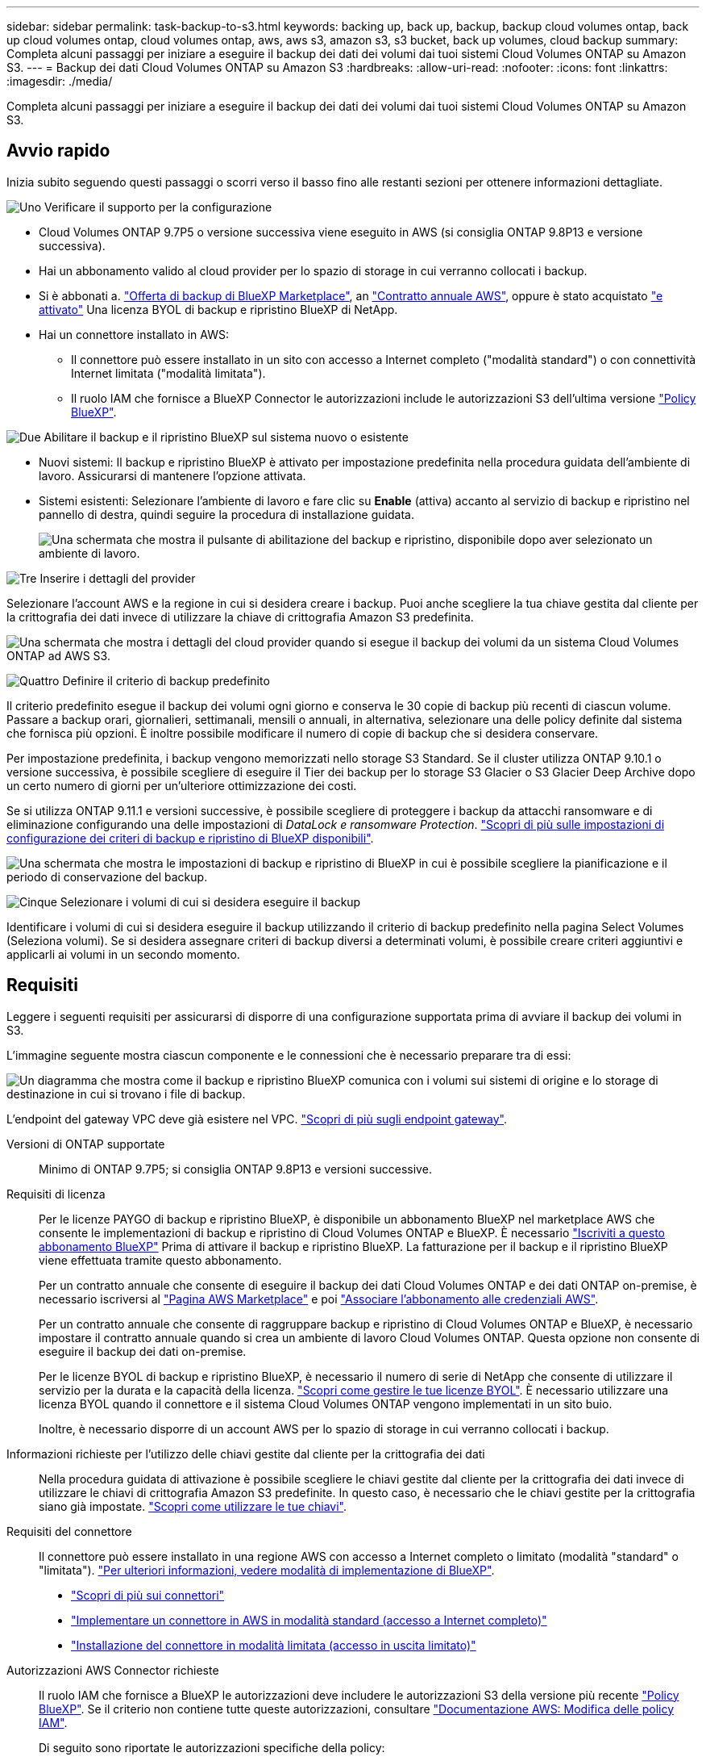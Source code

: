 ---
sidebar: sidebar 
permalink: task-backup-to-s3.html 
keywords: backing up, back up, backup, backup cloud volumes ontap, back up cloud volumes ontap, cloud volumes ontap, aws, aws s3, amazon s3, s3 bucket, back up volumes, cloud backup 
summary: Completa alcuni passaggi per iniziare a eseguire il backup dei dati dei volumi dai tuoi sistemi Cloud Volumes ONTAP su Amazon S3. 
---
= Backup dei dati Cloud Volumes ONTAP su Amazon S3
:hardbreaks:
:allow-uri-read: 
:nofooter: 
:icons: font
:linkattrs: 
:imagesdir: ./media/


[role="lead"]
Completa alcuni passaggi per iniziare a eseguire il backup dei dati dei volumi dai tuoi sistemi Cloud Volumes ONTAP su Amazon S3.



== Avvio rapido

Inizia subito seguendo questi passaggi o scorri verso il basso fino alle restanti sezioni per ottenere informazioni dettagliate.

.image:https://raw.githubusercontent.com/NetAppDocs/common/main/media/number-1.png["Uno"] Verificare il supporto per la configurazione
[role="quick-margin-list"]
* Cloud Volumes ONTAP 9.7P5 o versione successiva viene eseguito in AWS (si consiglia ONTAP 9.8P13 e versione successiva).
* Hai un abbonamento valido al cloud provider per lo spazio di storage in cui verranno collocati i backup.
* Si è abbonati a. https://aws.amazon.com/marketplace/pp/prodview-oorxakq6lq7m4?sr=0-8&ref_=beagle&applicationId=AWSMPContessa["Offerta di backup di BlueXP Marketplace"], an https://aws.amazon.com/marketplace/pp/B086PDWSS8["Contratto annuale AWS"], oppure è stato acquistato link:task-licensing-cloud-backup.html#use-a-bluexp-backup-and-recovery-byol-license["e attivato"] Una licenza BYOL di backup e ripristino BlueXP di NetApp.
* Hai un connettore installato in AWS:
+
** Il connettore può essere installato in un sito con accesso a Internet completo ("modalità standard") o con connettività Internet limitata ("modalità limitata").
** Il ruolo IAM che fornisce a BlueXP Connector le autorizzazioni include le autorizzazioni S3 dell'ultima versione https://docs.netapp.com/us-en/cloud-manager-setup-admin/reference-permissions.html["Policy BlueXP"^].




.image:https://raw.githubusercontent.com/NetAppDocs/common/main/media/number-2.png["Due"] Abilitare il backup e il ripristino BlueXP sul sistema nuovo o esistente
[role="quick-margin-list"]
* Nuovi sistemi: Il backup e ripristino BlueXP è attivato per impostazione predefinita nella procedura guidata dell'ambiente di lavoro. Assicurarsi di mantenere l'opzione attivata.
* Sistemi esistenti: Selezionare l'ambiente di lavoro e fare clic su *Enable* (attiva) accanto al servizio di backup e ripristino nel pannello di destra, quindi seguire la procedura di installazione guidata.
+
image:screenshot_backup_cvo_enable.png["Una schermata che mostra il pulsante di abilitazione del backup e ripristino, disponibile dopo aver selezionato un ambiente di lavoro."]



.image:https://raw.githubusercontent.com/NetAppDocs/common/main/media/number-3.png["Tre"] Inserire i dettagli del provider
[role="quick-margin-para"]
Selezionare l'account AWS e la regione in cui si desidera creare i backup. Puoi anche scegliere la tua chiave gestita dal cliente per la crittografia dei dati invece di utilizzare la chiave di crittografia Amazon S3 predefinita.

[role="quick-margin-para"]
image:screenshot_backup_provider_settings_aws.png["Una schermata che mostra i dettagli del cloud provider quando si esegue il backup dei volumi da un sistema Cloud Volumes ONTAP ad AWS S3."]

.image:https://raw.githubusercontent.com/NetAppDocs/common/main/media/number-4.png["Quattro"] Definire il criterio di backup predefinito
[role="quick-margin-para"]
Il criterio predefinito esegue il backup dei volumi ogni giorno e conserva le 30 copie di backup più recenti di ciascun volume. Passare a backup orari, giornalieri, settimanali, mensili o annuali, in alternativa, selezionare una delle policy definite dal sistema che fornisca più opzioni. È inoltre possibile modificare il numero di copie di backup che si desidera conservare.

[role="quick-margin-para"]
Per impostazione predefinita, i backup vengono memorizzati nello storage S3 Standard. Se il cluster utilizza ONTAP 9.10.1 o versione successiva, è possibile scegliere di eseguire il Tier dei backup per lo storage S3 Glacier o S3 Glacier Deep Archive dopo un certo numero di giorni per un'ulteriore ottimizzazione dei costi.

[role="quick-margin-para"]
Se si utilizza ONTAP 9.11.1 e versioni successive, è possibile scegliere di proteggere i backup da attacchi ransomware e di eliminazione configurando una delle impostazioni di _DataLock e ransomware Protection_. link:concept-cloud-backup-policies.html["Scopri di più sulle impostazioni di configurazione dei criteri di backup e ripristino di BlueXP disponibili"^].

[role="quick-margin-para"]
image:screenshot_backup_policy_aws.png["Una schermata che mostra le impostazioni di backup e ripristino di BlueXP in cui è possibile scegliere la pianificazione e il periodo di conservazione del backup."]

.image:https://raw.githubusercontent.com/NetAppDocs/common/main/media/number-5.png["Cinque"] Selezionare i volumi di cui si desidera eseguire il backup
[role="quick-margin-para"]
Identificare i volumi di cui si desidera eseguire il backup utilizzando il criterio di backup predefinito nella pagina Select Volumes (Seleziona volumi). Se si desidera assegnare criteri di backup diversi a determinati volumi, è possibile creare criteri aggiuntivi e applicarli ai volumi in un secondo momento.



== Requisiti

Leggere i seguenti requisiti per assicurarsi di disporre di una configurazione supportata prima di avviare il backup dei volumi in S3.

L'immagine seguente mostra ciascun componente e le connessioni che è necessario preparare tra di essi:

image:diagram_cloud_backup_cvo_aws.png["Un diagramma che mostra come il backup e ripristino BlueXP comunica con i volumi sui sistemi di origine e lo storage di destinazione in cui si trovano i file di backup."]

L'endpoint del gateway VPC deve già esistere nel VPC. https://docs.aws.amazon.com/vpc/latest/privatelink/vpc-endpoints-s3.html["Scopri di più sugli endpoint gateway"^].

Versioni di ONTAP supportate:: Minimo di ONTAP 9.7P5; si consiglia ONTAP 9.8P13 e versioni successive.
Requisiti di licenza:: Per le licenze PAYGO di backup e ripristino BlueXP, è disponibile un abbonamento BlueXP nel marketplace AWS che consente le implementazioni di backup e ripristino di Cloud Volumes ONTAP e BlueXP. È necessario https://aws.amazon.com/marketplace/pp/prodview-oorxakq6lq7m4?sr=0-8&ref_=beagle&applicationId=AWSMPContessa["Iscriviti a questo abbonamento BlueXP"^] Prima di attivare il backup e ripristino BlueXP. La fatturazione per il backup e il ripristino BlueXP viene effettuata tramite questo abbonamento.
+
--
Per un contratto annuale che consente di eseguire il backup dei dati Cloud Volumes ONTAP e dei dati ONTAP on-premise, è necessario iscriversi al https://aws.amazon.com/marketplace/pp/prodview-q7dg6zwszplri["Pagina AWS Marketplace"^] e poi https://docs.netapp.com/us-en/cloud-manager-setup-admin/task-adding-aws-accounts.html["Associare l'abbonamento alle credenziali AWS"^].

Per un contratto annuale che consente di raggruppare backup e ripristino di Cloud Volumes ONTAP e BlueXP, è necessario impostare il contratto annuale quando si crea un ambiente di lavoro Cloud Volumes ONTAP. Questa opzione non consente di eseguire il backup dei dati on-premise.

Per le licenze BYOL di backup e ripristino BlueXP, è necessario il numero di serie di NetApp che consente di utilizzare il servizio per la durata e la capacità della licenza. link:task-licensing-cloud-backup.html#use-a-bluexp-backup-and-recovery-byol-license["Scopri come gestire le tue licenze BYOL"]. È necessario utilizzare una licenza BYOL quando il connettore e il sistema Cloud Volumes ONTAP vengono implementati in un sito buio.

Inoltre, è necessario disporre di un account AWS per lo spazio di storage in cui verranno collocati i backup.

--
Informazioni richieste per l'utilizzo delle chiavi gestite dal cliente per la crittografia dei dati:: Nella procedura guidata di attivazione è possibile scegliere le chiavi gestite dal cliente per la crittografia dei dati invece di utilizzare le chiavi di crittografia Amazon S3 predefinite. In questo caso, è necessario che le chiavi gestite per la crittografia siano già impostate. https://docs.netapp.com/us-en/cloud-manager-cloud-volumes-ontap/task-setting-up-kms.html["Scopri come utilizzare le tue chiavi"^].
Requisiti del connettore:: Il connettore può essere installato in una regione AWS con accesso a Internet completo o limitato (modalità "standard" o "limitata"). https://docs.netapp.com/us-en/cloud-manager-setup-admin/concept-modes.html["Per ulteriori informazioni, vedere modalità di implementazione di BlueXP"^].
+
--
* https://docs.netapp.com/us-en/cloud-manager-setup-admin/concept-connectors.html["Scopri di più sui connettori"^]
* https://docs.netapp.com/us-en/cloud-manager-setup-admin/task-quick-start-connector-aws.html["Implementare un connettore in AWS in modalità standard (accesso a Internet completo)"^]
* https://docs.netapp.com/us-en/cloud-manager-setup-admin/task-quick-start-restricted-mode.html["Installazione del connettore in modalità limitata (accesso in uscita limitato)"^]


--
Autorizzazioni AWS Connector richieste:: Il ruolo IAM che fornisce a BlueXP le autorizzazioni deve includere le autorizzazioni S3 della versione più recente https://docs.netapp.com/us-en/cloud-manager-setup-admin/reference-permissions-aws.html["Policy BlueXP"^]. Se il criterio non contiene tutte queste autorizzazioni, consultare https://docs.aws.amazon.com/IAM/latest/UserGuide/access_policies_manage-edit.html["Documentazione AWS: Modifica delle policy IAM"].
+
--
Di seguito sono riportate le autorizzazioni specifiche della policy:

[source, json]
----
{
            "Sid": "backupPolicy",
            "Effect": "Allow",
            "Action": [
                "s3:DeleteBucket",
                "s3:GetLifecycleConfiguration",
                "s3:PutLifecycleConfiguration",
                "s3:PutBucketTagging",
                "s3:ListBucketVersions",
                "s3:GetObject",
                "s3:DeleteObject",
                "s3:PutObject",
                "s3:ListBucket",
                "s3:ListAllMyBuckets",
                "s3:GetBucketTagging",
                "s3:GetBucketLocation",
                "s3:GetBucketPolicyStatus",
                "s3:GetBucketPublicAccessBlock",
                "s3:GetBucketAcl",
                "s3:GetBucketPolicy",
                "s3:PutBucketPolicy",
                "s3:PutBucketOwnershipControls"
                "s3:PutBucketPublicAccessBlock",
                "s3:PutEncryptionConfiguration",
                "s3:GetObjectVersionTagging",
                "s3:GetBucketObjectLockConfiguration",
                "s3:GetObjectVersionAcl",
                "s3:PutObjectTagging",
                "s3:DeleteObjectTagging",
                "s3:GetObjectRetention",
                "s3:DeleteObjectVersionTagging",
                "s3:PutBucketObjectLockConfiguration",
                "s3:ListBucketByTags",
                "s3:DeleteObjectVersion",
                "s3:GetObjectTagging",
                "s3:PutBucketVersioning",
                "s3:PutObjectVersionTagging",
                "s3:GetBucketVersioning",
                "s3:BypassGovernanceRetention",
                "s3:PutObjectRetention",
                "s3:GetObjectVersion",
                "athena:StartQueryExecution",
                "athena:GetQueryResults",
                "athena:GetQueryExecution",
                "glue:GetDatabase",
                "glue:GetTable",
                "glue:CreateTable",
                "glue:CreateDatabase",
                "glue:GetPartitions",
                "glue:BatchCreatePartition",
                "glue:BatchDeletePartition"
            ],
            "Resource": [
                "arn:aws:s3:::netapp-backup-*"
            ]
        },
----
--



NOTE: Quando si creano backup nelle regioni AWS China, è necessario modificare il nome risorsa AWS "arn" in tutte le sezioni _Resource_ delle policy IAM da "aws" a "aws-cn", ad esempio `arn:aws-cn:s3:::netapp-backup-*`.

Autorizzazioni AWS Cloud Volumes ONTAP richieste:: Quando il sistema Cloud Volumes ONTAP esegue il software ONTAP 9.12.1 o versione successiva, il ruolo IAM che fornisce l'ambiente di lavoro con autorizzazioni deve includere un nuovo set di autorizzazioni S3 specifico per il backup e il ripristino BlueXP dalla versione più recente https://docs.netapp.com/us-en/cloud-manager-cloud-volumes-ontap/task-set-up-iam-roles.html["Policy Cloud Volumes ONTAP"^].
+
--
Se l'ambiente di lavoro Cloud Volumes ONTAP è stato creato utilizzando BlueXP versione 3.9.23 o successiva, queste autorizzazioni dovrebbero già far parte del ruolo IAM. In caso contrario, sarà necessario aggiungere le autorizzazioni mancanti.

--
Regioni AWS supportate:: Il backup e ripristino BlueXP è supportato in tutte le regioni AWS https://cloud.netapp.com/cloud-volumes-global-regions["Dove è supportato Cloud Volumes ONTAP"^]; Incluse le regioni di AWS GovCloud.
Configurazione richiesta per la creazione di backup in un account AWS diverso:: Per impostazione predefinita, i backup vengono creati utilizzando lo stesso account utilizzato per il sistema Cloud Volumes ONTAP. Se si desidera utilizzare un account AWS diverso per i backup, è necessario:
+
--
* Verificare che le autorizzazioni "s3:PutBucketPolicy" e "s3:PutBucketOwnershipControls" facciano parte del ruolo IAM che fornisce le autorizzazioni a BlueXP Connector.
* Aggiungere le credenziali dell'account AWS di destinazione in BlueXP. https://docs.netapp.com/us-en/cloud-manager-setup-admin/task-adding-aws-accounts.html#add-additional-credentials-to-a-connector["Scopri come farlo"^].
* Aggiungere le seguenti autorizzazioni nelle credenziali utente nel secondo account:
+
....
"athena:StartQueryExecution",
"athena:GetQueryResults",
"athena:GetQueryExecution",
"glue:GetDatabase",
"glue:GetTable",
"glue:CreateTable",
"glue:CreateDatabase",
"glue:GetPartitions",
"glue:BatchCreatePartition",
"glue:BatchDeletePartition"
....


--




== Attivazione del backup e ripristino BlueXP su un nuovo sistema

Il backup e ripristino BlueXP è attivato per impostazione predefinita nella procedura guidata dell'ambiente di lavoro. Assicurarsi di mantenere l'opzione attivata.

Vedere https://docs.netapp.com/us-en/cloud-manager-cloud-volumes-ontap/task-deploying-otc-aws.html["Avvio di Cloud Volumes ONTAP in AWS"^] Per i requisiti e i dettagli per la creazione del sistema Cloud Volumes ONTAP.

.Fasi
. Fare clic su *Crea Cloud Volumes ONTAP*.
. Selezionare Amazon Web Services come provider cloud, quindi scegliere un singolo nodo o sistema ha.
. Compila la pagina Dettagli e credenziali.
. Nella pagina servizi, lasciare attivato il servizio e fare clic su *continua*.
+
image:screenshot_backup_to_gcp.png["Mostra l'opzione di backup e ripristino di BlueXP nella procedura guidata dell'ambiente di lavoro."]

. Completare le pagine della procedura guidata per implementare il sistema.


.Risultato
Il backup e ripristino di BlueXP è attivato sul sistema e consente di eseguire il backup dei volumi ogni giorno, conservando le 30 copie di backup più recenti.



== Attivazione del backup e ripristino BlueXP su un sistema esistente

Abilitare il backup e il ripristino BlueXP in qualsiasi momento direttamente dall'ambiente di lavoro.

.Fasi
. Selezionare l'ambiente di lavoro e fare clic su *Enable* (attiva) accanto al servizio di backup e ripristino nel pannello di destra.
+
Se la destinazione Amazon S3 per i backup esiste come ambiente di lavoro su Canvas, puoi trascinare il cluster sull'ambiente di lavoro Amazon S3 per avviare l'installazione guidata.

+
image:screenshot_backup_cvo_enable.png["Una schermata che mostra il pulsante di abilitazione del backup e ripristino, disponibile dopo aver selezionato un ambiente di lavoro."]

. Selezionare i dati del provider e fare clic su *Avanti*.
+
.. L'account AWS utilizzato per memorizzare i backup. Può trattarsi di un account diverso da quello in cui risiede il sistema Cloud Volumes ONTAP.
+
Se si desidera utilizzare un account AWS diverso per i backup, è necessario aggiungere le credenziali dell'account AWS di destinazione in BlueXP e aggiungere le autorizzazioni "s3:PutBucketPolicy" e "s3:PutBucketOwnershipControls" al ruolo IAM che fornisce a BlueXP le autorizzazioni.

.. La regione in cui verranno memorizzati i backup. Può trattarsi di una regione diversa da quella in cui risiede il sistema Cloud Volumes ONTAP.
.. Sia che tu utilizzi le chiavi di crittografia predefinite Amazon S3 o scelga le chiavi gestite dal cliente dal tuo account AWS per gestire la crittografia dei dati. (https://docs.netapp.com/us-en/cloud-manager-cloud-volumes-ontap/task-setting-up-kms.html["Scopri come utilizzare le tue chiavi di crittografia"]).
+
image:screenshot_backup_provider_settings_aws.png["Una schermata che mostra i dettagli del cloud provider quando si esegue il backup dei volumi da un sistema Cloud Volumes ONTAP ad AWS S3."]



. Inserire i dettagli del criterio di backup che verranno utilizzati per il criterio predefinito e fare clic su *Avanti*. È possibile selezionare una policy esistente o crearne una nuova inserendo le selezioni in ciascuna sezione:
+
.. Immettere il nome del criterio predefinito. Non è necessario modificare il nome.
.. Definire la pianificazione del backup e scegliere il numero di backup da conservare. link:concept-ontap-backup-to-cloud.html#customizable-backup-schedule-and-retention-settings["Consulta l'elenco delle policy esistenti che puoi scegliere"^].
.. Se si utilizza ONTAP 9.11.1 e versioni successive, è possibile scegliere di proteggere i backup da attacchi ransomware e di eliminazione configurando una delle impostazioni di _DataLock e ransomware Protection_. _DataLock_ protegge i file di backup da modifiche o eliminazioni e _ransomware Protection_ esegue la scansione dei file di backup per rilevare eventuali attacchi ransomware nei file di backup. link:concept-cloud-backup-policies.html#datalock-and-ransomware-protection["Scopri di più sulle impostazioni DataLock disponibili"^].
.. Se si utilizza ONTAP 9.10.1 e versioni successive, è possibile scegliere di eseguire il tiering dei backup nello storage S3 Glacier o S3 Glacier Deep Archive dopo un certo numero di giorni per un'ulteriore ottimizzazione dei costi. Questa funzione non è disponibile se implementata in siti bui. link:reference-aws-backup-tiers.html["Scopri di più sull'utilizzo dei Tier di archiviazione"].
+
image:screenshot_backup_policy_aws.png["Una schermata che mostra le impostazioni di backup e ripristino di BlueXP in cui è possibile scegliere la pianificazione e la conservazione del backup."]

+
*Importante:* se si intende utilizzare DataLock, è necessario attivarlo nel primo criterio quando si attiva il backup e ripristino BlueXP.



. Selezionare i volumi di cui si desidera eseguire il backup utilizzando il criterio di backup definito nella pagina Select Volumes (Seleziona volumi). Se si desidera assegnare criteri di backup diversi a determinati volumi, è possibile creare criteri aggiuntivi e applicarli successivamente a tali volumi.
+
** Per eseguire il backup di tutti i volumi esistenti ed eventuali volumi aggiunti in futuro, selezionare la casella "Backup di tutti i volumi esistenti e futuri...". Si consiglia di utilizzare questa opzione per eseguire il backup di tutti i volumi e non è necessario ricordarsi di attivare i backup per i nuovi volumi.
** Per eseguire il backup solo dei volumi esistenti, selezionare la casella nella riga del titolo (image:button_backup_all_volumes.png[""]).
** Per eseguire il backup di singoli volumi, selezionare la casella relativa a ciascun volume (image:button_backup_1_volume.png[""]).
+
image:screenshot_backup_select_volumes.png["Una schermata che mostra la selezione dei volumi di cui verrà eseguito il backup."]

** Se in questo ambiente di lavoro sono presenti copie Snapshot locali per volumi di lettura/scrittura che corrispondono all'etichetta della pianificazione di backup appena selezionata per questo ambiente di lavoro (ad esempio, giornaliero, settimanale, ecc.), viene visualizzato un messaggio aggiuntivo "Export existing Snapshot copies to object storage as backup copies" (Esporta copie Snapshot esistenti nello storage a oggetti come copie di backup). Selezionare questa casella se si desidera copiare tutte le istantanee storiche nello storage a oggetti come file di backup per garantire la protezione più completa per i volumi.


. Fare clic su *Activate Backup* (attiva backup) per avviare il backup e il ripristino di BlueXP con i backup iniziali di ciascun volume selezionato.


.Risultato
Un bucket S3 viene creato automaticamente nell'account di servizio indicato dalla chiave di accesso S3 e dalla chiave segreta immessa e i file di backup vengono memorizzati in tale account. Viene visualizzata la dashboard di backup del volume, che consente di monitorare lo stato dei backup. È inoltre possibile monitorare lo stato dei processi di backup e ripristino utilizzando link:task-monitor-backup-jobs.html["Pannello Job Monitoring (monitoraggio processi)"^].



== Quali sono le prossime novità?

* È possibile link:task-manage-backups-ontap.html["gestire i file di backup e le policy di backup"^]. Ciò include l'avvio e l'arresto dei backup, l'eliminazione dei backup, l'aggiunta e la modifica della pianificazione di backup e molto altro ancora.
* È possibile link:task-manage-backup-settings-ontap.html["gestire le impostazioni di backup a livello di cluster"^]. Ciò include la modifica delle chiavi di storage utilizzate da ONTAP per accedere allo storage cloud, la modifica della larghezza di banda della rete disponibile per caricare i backup nello storage a oggetti, la modifica dell'impostazione di backup automatico per i volumi futuri e molto altro ancora.
* Puoi anche farlo link:task-restore-backups-ontap.html["ripristinare volumi, cartelle o singoli file da un file di backup"^] A un sistema Cloud Volumes ONTAP in AWS o a un sistema ONTAP on-premise.

